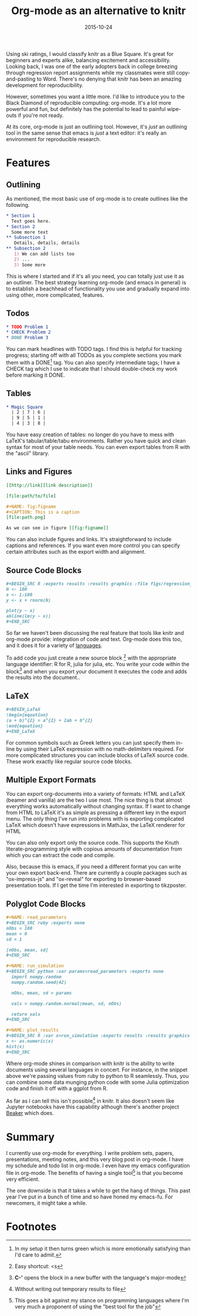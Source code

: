 #+OPTIONS: toc:nil num:nil todo:nil
#+LAYOUT: post
#+DATE: 2015-10-24
#+TITLE: Org-mode as an alternative to knitr
#+DESCRIPTION:
#+CATEGORIES:

Using ski ratings, I would classify knitr as a Blue Square. It's great
for beginners and experts alike, balancing excitement and
accessibility. Looking back, I was one of the early adopters back in
college breezing through regression report assignments while my
classmates were still copy-and-pasting to Word. There's no denying
that knitr has been an amazing development for reproducibility.

However, sometimes you want a little more. I'd like to introduce you
to the Black Diamond of reproducible computing: org-mode. It's a lot
more powerful and fun, but definitely has the potential to lead to
painful wipe-outs if you're not ready.

At its core, org-mode is just an outlining tool. However, it's /just/
an outlining tool in the same sense that emacs is /just/ a text
editor: it's really an environment for reproducible research.

* Features
** Outlining
   As mentioned, the most basic use of org-mode is to create outlines
   like the following.
   #+BEGIN_SRC org
     ,* Section 1
       Text goes here.
     ,* Section 2
       Some more text
     ,** Subsection 1
        Details, details, details
     ,** Subsection 2
        1) We can add lists too
        2) ...
        3) Some more
   #+END_SRC
   
   This is where I started and if it's all you need, you can totally
   just use it as an outliner. The best strategy learning org-mode
   (and emacs in general) is to establish a beachhead of functionality
   you use and gradually expand into using other, more complicated,
   features.

** Todos
     #+BEGIN_SRC org
       ,* TODO Problem 1
       ,* CHECK Problem 2
       ,* DONE Problem 3
  #+END_SRC

     You can mark headlines with TODO tags. I find this is helpful for
     tracking progress; starting off with all TODOs as you complete
     sections you mark them with a DONE[fn:DONE] tag. You can also
     specify intermediate tags; I have a CHECK tag which I use to
     indicate that I should double-check my work before marking it
     DONE.
     
** Tables
   #+BEGIN_SRC org
     ,* Magic Square
       | 2 | 7 | 6 |
       | 9 | 5 | 1 |
       | 4 | 3 | 8 |
  
   #+END_SRC
   
   You have easy creation of tables: no longer do you have to mess
   with LaTeX's tabular/table/tabu environments. Rather you have
   quick and clean syntax for most of your table needs. You can even
   export tables from R with the "ascii" library.

** Links and Figures
   #+BEGIN_SRC org
     [[http://link][link description]]

     [file:path/to/file]

     ,#+NAME: fig:figname
     ,#+CAPTION: This is a caption
     [file:path.png]

     As we can see in figure [[fig:figname]]
   #+END_SRC

   You can also include figures and links. It's straightforward to
   include captions and references. If you want even more control you
   can specify certain attributes such as the export width and
   alignment.
** Source Code Blocks
   #+BEGIN_SRC org
     ,#+BEGIN_SRC R :exports results :results graphics :file figs/regression_line.png
     N <- 100
     x <- 1:100
     y <- x + rnorm(N)

     plot(y ~ x)
     abline(lm(y ~ x))
     ,#+END_SRC
   #+END_SRC

   So far we haven't been discussing the real feature that tools like
   knitr and org-mode provide: integration of code and text. Org-mode
   does this too, and it does it for a variety of [[http://orgmode.org/manual/Languages.html][languages]].
   
   To add code you just create a new source block [fn:block] with the
   appropriate language identifier: R for R, julia for julia, etc. You
   write your code within the block[fn:major] and when you export your
   document it executes the code and adds the results into the
   document..

** LaTeX
   #+BEGIN_SRC org
     ,#+BEGIN_LaTeX
     \begin{equation}
     (a + b)^{2} = a^{2} + 2ab + b^{2}
     \end{equation}
     ,#+END_LaTeX
   #+END_SRC

   For common symbols such as Greek letters you can just specify them
   in-line by using their LaTeX expression with no math-delimiters
   required. For more complicated structures you can include blocks of
   LaTeX source code.  These work exactly like regular source code blocks.

** Multiple Export Formats
   You can export org-documents into a variety of formats: HTML and
   LaTeX (beamer and vanilla) are the two I use most. The nice thing
   is that almost everything works automatically without changing
   syntax. If I want to change from HTML to LaTeX it's as simple as
   pressing a different key in the export menu. The only thing I've
   run into problems with is exporting complicated LaTeX which doesn't
   have expressions in MathJax, the LaTeX renderer for HTML
   
   You can also only export only the source code. This supports the
   Knuth literate-programming style with copious amounts of
   documentation from which you can extract the code and compile.

   Also, because this is emacs, if you need a different format you can
   write your own export back-end. There are currently a couple
   packages such as "ox-impress-js" and "ox-reveal" for exporting to
   browser-based presentation tools. If I get the time I'm interested
   in exporting to tikzposter.

** Polyglot Code Blocks
   #+BEGIN_SRC org
     ,#+NAME: read_parameters
     ,#+BEGIN_SRC ruby :exports none
     nObs = 100
     mean = 0
     sd = 1

     [nObs, mean, sd]
     ,#+END_SRC

     ,#+NAME: run_simulation
     ,#+BEGIN_SRC python :var params=read_parameters :exports none
       import numpy.random
       numpy.random.seed(42)

       nObs, mean, sd = params

       vals = numpy.random.normal(mean, sd, nObs)

       return vals
     ,#+END_SRC

     ,#+NAME: plot_results
     ,#+BEGIN_SRC R :var x=run_simulation :exports results :results graphics :file test.png
     x <- as.numeric(x)
     hist(x)
     ,#+END_SRC

   #+END_SRC

   Where org-mode shines in comparison with knitr is the ability to
   write documents using several languages in concert. For instance,
   in the snippet above we're passing values from ruby to python to R
   seamlessly. Thus, you can combine some data munging python code
   with some Julia optimization code and finish it off with a ggplot
   from R.

   As far as I can tell this isn't possible[fn:possible] in knitr. It
   also doesn't seem like Jupyter notebooks have this capability
   although there's another project [[https://github.com/twosigma/beaker-notebook][Beaker]] which does.
* Summary
  I currently use org-mode for everything. I write problem sets,
  papers, presentations, meeting notes, and this very blog post in
  org-mode. I have my schedule and todo list in org-mode. I even have
  my emacs configuration file in org-mode. The benefits of having a
  single tool[fn:tool] is that you become very efficient.

  The one downside is that it takes a while to get the hang of things.
  This past year I've put in a bunch of time and so have honed my
  emacs-fu. For newcomers, it might take a while.

* Footnotes

[fn:DONE] In my setup it then turns green which is more emotionally
satisfying than I'd care to admit.

[fn:block] Easy shortcut: <s

[fn:major]  *C-'* opens the block in a new buffer with the language's
   major-mode

[fn:possible] Without writing out temporary results to file

[fn:tool] This goes a bit against my stance on programming languages
where I'm very much a proponent of using the "best tool for the job"
